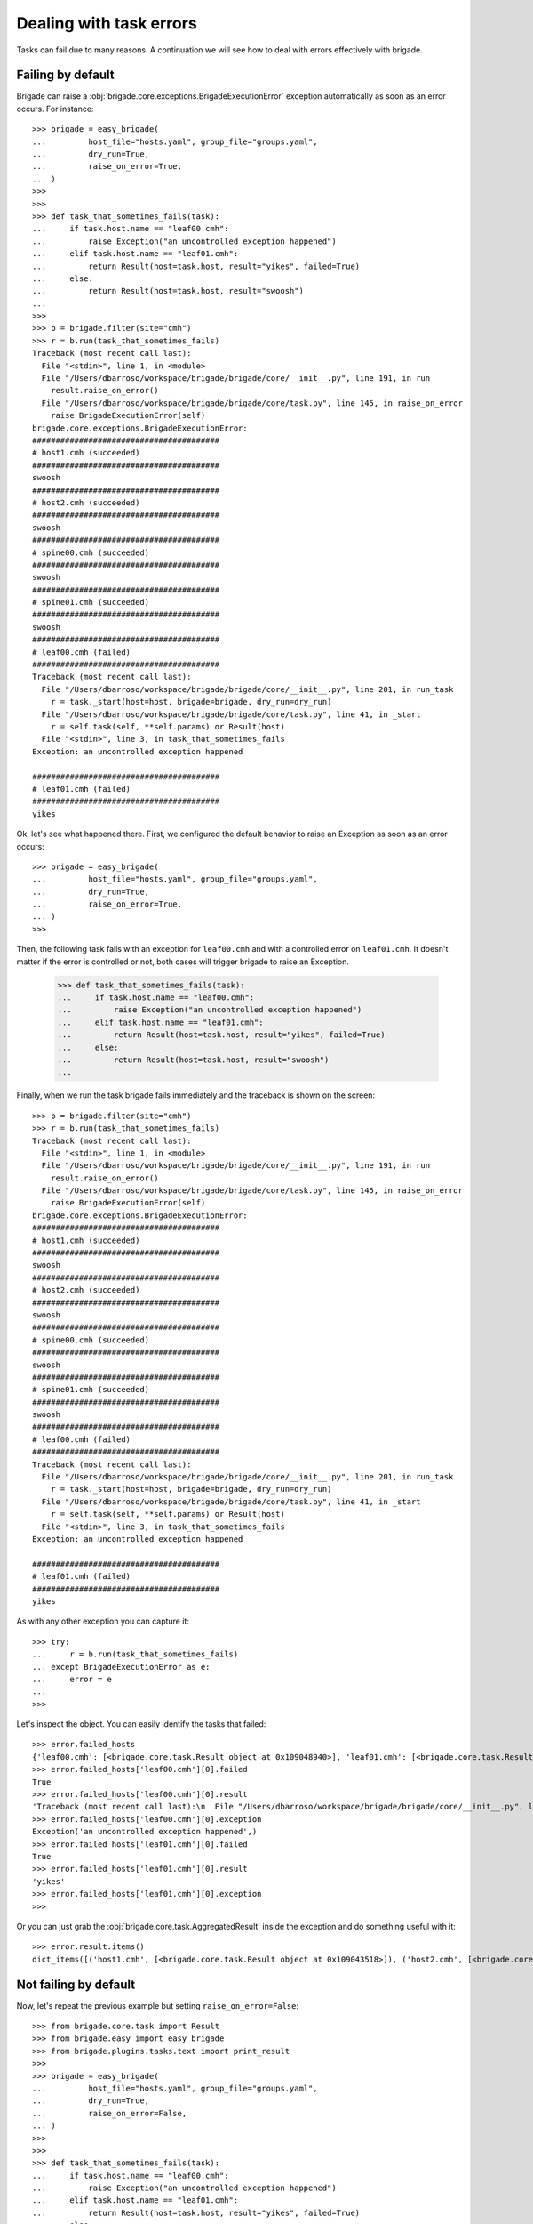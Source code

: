 Dealing with task errors
========================

Tasks can fail due to many reasons. A continuation we will see how to deal with errors effectively with brigade.

Failing by default
------------------

Brigade can raise a :obj:`brigade.core.exceptions.BrigadeExecutionError` exception automatically as soon as an error occurs. For instance::

    >>> brigade = easy_brigade(
    ...         host_file="hosts.yaml", group_file="groups.yaml",
    ...         dry_run=True,
    ...         raise_on_error=True,
    ... )
    >>>
    >>>
    >>> def task_that_sometimes_fails(task):
    ...     if task.host.name == "leaf00.cmh":
    ...         raise Exception("an uncontrolled exception happened")
    ...     elif task.host.name == "leaf01.cmh":
    ...         return Result(host=task.host, result="yikes", failed=True)
    ...     else:
    ...         return Result(host=task.host, result="swoosh")
    ...
    >>>
    >>> b = brigade.filter(site="cmh")
    >>> r = b.run(task_that_sometimes_fails)
    Traceback (most recent call last):
      File "<stdin>", line 1, in <module>
      File "/Users/dbarroso/workspace/brigade/brigade/core/__init__.py", line 191, in run
        result.raise_on_error()
      File "/Users/dbarroso/workspace/brigade/brigade/core/task.py", line 145, in raise_on_error
        raise BrigadeExecutionError(self)
    brigade.core.exceptions.BrigadeExecutionError:
    ########################################
    # host1.cmh (succeeded)
    ########################################
    swoosh
    ########################################
    # host2.cmh (succeeded)
    ########################################
    swoosh
    ########################################
    # spine00.cmh (succeeded)
    ########################################
    swoosh
    ########################################
    # spine01.cmh (succeeded)
    ########################################
    swoosh
    ########################################
    # leaf00.cmh (failed)
    ########################################
    Traceback (most recent call last):
      File "/Users/dbarroso/workspace/brigade/brigade/core/__init__.py", line 201, in run_task
        r = task._start(host=host, brigade=brigade, dry_run=dry_run)
      File "/Users/dbarroso/workspace/brigade/brigade/core/task.py", line 41, in _start
        r = self.task(self, **self.params) or Result(host)
      File "<stdin>", line 3, in task_that_sometimes_fails
    Exception: an uncontrolled exception happened

    ########################################
    # leaf01.cmh (failed)
    ########################################
    yikes

Ok, let's see what happened there. First, we configured the default behavior to raise an Exception as soon as an error occurs::

    >>> brigade = easy_brigade(
    ...         host_file="hosts.yaml", group_file="groups.yaml",
    ...         dry_run=True,
    ...         raise_on_error=True,
    ... )
    >>>

Then, the following task fails with an exception for ``leaf00.cmh`` and with a controlled error on ``leaf01.cmh``. It doesn't matter if the error is controlled or not, both cases will trigger brigade to raise an Exception.

    >>> def task_that_sometimes_fails(task):
    ...     if task.host.name == "leaf00.cmh":
    ...         raise Exception("an uncontrolled exception happened")
    ...     elif task.host.name == "leaf01.cmh":
    ...         return Result(host=task.host, result="yikes", failed=True)
    ...     else:
    ...         return Result(host=task.host, result="swoosh")
    ...

Finally, when we run the task brigade fails immediately and the traceback is shown on the screen::

    >>> b = brigade.filter(site="cmh")
    >>> r = b.run(task_that_sometimes_fails)
    Traceback (most recent call last):
      File "<stdin>", line 1, in <module>
      File "/Users/dbarroso/workspace/brigade/brigade/core/__init__.py", line 191, in run
        result.raise_on_error()
      File "/Users/dbarroso/workspace/brigade/brigade/core/task.py", line 145, in raise_on_error
        raise BrigadeExecutionError(self)
    brigade.core.exceptions.BrigadeExecutionError:
    ########################################
    # host1.cmh (succeeded)
    ########################################
    swoosh
    ########################################
    # host2.cmh (succeeded)
    ########################################
    swoosh
    ########################################
    # spine00.cmh (succeeded)
    ########################################
    swoosh
    ########################################
    # spine01.cmh (succeeded)
    ########################################
    swoosh
    ########################################
    # leaf00.cmh (failed)
    ########################################
    Traceback (most recent call last):
      File "/Users/dbarroso/workspace/brigade/brigade/core/__init__.py", line 201, in run_task
        r = task._start(host=host, brigade=brigade, dry_run=dry_run)
      File "/Users/dbarroso/workspace/brigade/brigade/core/task.py", line 41, in _start
        r = self.task(self, **self.params) or Result(host)
      File "<stdin>", line 3, in task_that_sometimes_fails
    Exception: an uncontrolled exception happened

    ########################################
    # leaf01.cmh (failed)
    ########################################
    yikes

As with any other exception you can capture it::

    >>> try:
    ...     r = b.run(task_that_sometimes_fails)
    ... except BrigadeExecutionError as e:
    ...     error = e
    ...
    >>>

Let's inspect the object. You can easily identify the tasks that failed::

    >>> error.failed_hosts
    {'leaf00.cmh': [<brigade.core.task.Result object at 0x109048940>], 'leaf01.cmh': [<brigade.core.task.Result object at 0x1090439e8>]}
    >>> error.failed_hosts['leaf00.cmh'][0].failed
    True
    >>> error.failed_hosts['leaf00.cmh'][0].result
    'Traceback (most recent call last):\n  File "/Users/dbarroso/workspace/brigade/brigade/core/__init__.py", line 201, in run_task\n    r = task._start(host=host, brigade=brigade, dry_run=dry_run)\n  File "/Users/dbarroso/workspace/brigade/brigade/core/task.py", line 41, in _start\n    r = self.task(self, **self.params) or Result(host)\n  File "<stdin>", line 3, in task_that_sometimes_fails\nException: an uncontrolled exception happened\n'
    >>> error.failed_hosts['leaf00.cmh'][0].exception
    Exception('an uncontrolled exception happened',)
    >>> error.failed_hosts['leaf01.cmh'][0].failed
    True
    >>> error.failed_hosts['leaf01.cmh'][0].result
    'yikes'
    >>> error.failed_hosts['leaf01.cmh'][0].exception
    >>>

Or you can just grab the :obj:`brigade.core.task.AggregatedResult` inside the exception and do something useful with it::

    >>> error.result.items()
    dict_items([('host1.cmh', [<brigade.core.task.Result object at 0x109043518>]), ('host2.cmh', [<brigade.core.task.Result object at 0x109048c50>]), ('spine00.cmh', [<brigade.core.task.Result object at 0x1090486a0>]), ('spine01.cmh', [<brigade.core.task.Result object at 0x1090483c8>]), ('leaf00.cmh', [<brigade.core.task.Result object at 0x109048940>]), ('leaf01.cmh', [<brigade.core.task.Result object at 0x1090439e8>])])

Not failing by default
----------------------

Now, let's repeat the previous example but setting ``raise_on_error=False``::

    >>> from brigade.core.task import Result
    >>> from brigade.easy import easy_brigade
    >>> from brigade.plugins.tasks.text import print_result
    >>>
    >>> brigade = easy_brigade(
    ...         host_file="hosts.yaml", group_file="groups.yaml",
    ...         dry_run=True,
    ...         raise_on_error=False,
    ... )
    >>>
    >>>
    >>> def task_that_sometimes_fails(task):
    ...     if task.host.name == "leaf00.cmh":
    ...         raise Exception("an uncontrolled exception happened")
    ...     elif task.host.name == "leaf01.cmh":
    ...         return Result(host=task.host, result="yikes", failed=True)
    ...     else:
    ...         return Result(host=task.host, result="swoosh")
    ...
    >>>
    >>> b = brigade.filter(site="cmh")
    >>>
    >>> r = b.run(task_that_sometimes_fails)
    >>>

If ``raise_on_error=False`` the result of the task will contain a :obj:`brigade.core.task.AggregatedResult` object describing what happened::

    >>> r["leaf00.cmh"].failed
    True
    >>> r["leaf00.cmh"].result
    'Traceback (most recent call last):\n  File "/Users/dbarroso/workspace/brigade/brigade/core/__init__.py", line 201, in run_task\n    r = task._start(host=host, brigade=brigade, dry_run=dry_run)\n  File "/Users/dbarroso/workspace/brigade/brigade/core/task.py", line 41, in _start\n    r = self.task(self, **self.params) or Result(host)\n  File "<stdin>", line 3, in task_that_sometimes_fails\nException: an uncontrolled exception happened\n'
    >>> r["leaf00.cmh"].exception
    Exception('an uncontrolled exception happened',)
    >>> r["leaf01.cmh"].failed
    True
    >>> r["leaf01.cmh"].result
    'yikes'
    >>> r["leaf01.cmh"].exception
    >>> r["host1.cmh"].failed
    False
    >>> r["host1.cmh"].result
    'swoosh'

Skipping Hosts
--------------

If you set ``raise_on_error=False`` and a task fails ``brigade`` will keep track of the failing hosts and will skip the host in following tasks::

	>>> r = b.run(task_that_sometimes_fails)
	>>> r.failed
	True
	>>> r.failed
	False

What did just happen? Let's inspect the result::

	>>> r.skipped
	True
	>>> r['leaf00.cmh'].failed
	False
	>>> r['leaf00.cmh'].skipped
	True
	>>> r['leaf00.cmh'].result
	>>> r['leaf01.cmh'].failed
	False
	>>> r['leaf01.cmh'].skipped
	True
	>>> r['leaf01.cmh'].result
	>>>

As you can see the second time we ran the same tasks didn't trigger any error because the hosts that failed the first time were skipped. You can inspect which devices are on the "blacklist"::

	>>> b.data.failed_hosts
	{'leaf00.cmh', 'leaf01.cmh'}

And even whitelist them:

	>>> r = b.run(task_that_sometimes_fails)
	>>> r['leaf00.cmh'].skipped
	True
	>>> r['leaf01.cmh'].skipped
	False
	>>> r['leaf01.cmh'].failed
	True

You can also reset the list of blacklisted hosts::

	>>> b.data.failed_hosts = set()
	>>> r = b.run(task_that_sometimes_fails)
	>>> r['leaf00.cmh'].skipped
	False
	>>> r['leaf00.cmh'].failed
	True
	>>> r['leaf01.cmh'].skipped
	False
	>>> r['leaf01.cmh'].failed
	True

``AggreggatedResult``
---------------------

Regardless of if you had ``raise_on_error`` set to ``True`` or ``False`` you will have access to the very same :obj:`brigade.core.task.AggregatedResult` object. The only difference is that in the former case you will have the object in the ``result`` attribute of a :obj:`brigade.core.exceptions.BrigadeExecutionError` object and on the latter you will get it in the assigned variable.

Let's see a few things you can do with an :obj:`brigade.core.task.AggregatedResult` object::

	>>> r
	AggregatedResult: task_that_sometimes_fails
	>>> r.failed
	True
	>>> r.failed_hosts
	{'leaf00.cmh': [<brigade.core.task.Result object at 0x108be7518>], 'leaf01.cmh': [<brigade.core.task.Result object at 0x109051f98>]}
	>>> r.raise_on_error()
	Traceback (most recent call last):
	  File "<stdin>", line 1, in <module>
	  File "/Users/dbarroso/workspace/brigade/brigade/core/task.py", line 145, in raise_on_error
		raise BrigadeExecutionError(self)
	brigade.core.exceptions.BrigadeExecutionError:
	########################################
	# host1.cmh (succeeded)
	########################################
	swoosh
	########################################
	# host2.cmh (succeeded)
	########################################
	swoosh
	########################################
	# spine00.cmh (succeeded)
	########################################
	swoosh
	########################################
	# spine01.cmh (succeeded)
	########################################
	swoosh
	########################################
	# leaf00.cmh (failed)
	########################################
	Traceback (most recent call last):
	  File "/Users/dbarroso/workspace/brigade/brigade/core/__init__.py", line 201, in run_task
		r = task._start(host=host, brigade=brigade, dry_run=dry_run)
	  File "/Users/dbarroso/workspace/brigade/brigade/core/task.py", line 41, in _start
		r = self.task(self, **self.params) or Result(host)
	  File "<stdin>", line 3, in task_that_sometimes_fails
	Exception: an uncontrolled exception happened

	########################################
	# leaf01.cmh (failed)
	########################################
	yikes

As you can see you can quickly discern if the execution failed and you can even trigger the exception automatically if needed (if no host failed ``r.raise_on_error`` will just return ``None``)

Overriding default behavior
---------------------------

Regardless of the default behavior you can force ``raise_on_error`` on a per task basis::

	>>> r = b.run(task_that_sometimes_fails,
	...           raise_on_error=True)
	Traceback (most recent call last):
	  File "<stdin>", line 2, in <module>
	r = b.run(task_that_sometimes_fails,
			  raise_on_error=False)
	  File "/Users/dbarroso/workspace/brigade/brigade/core/__init__.py", line 191, in run
		result.raise_on_error()
	  File "/Users/dbarroso/workspace/brigade/brigade/core/task.py", line 145, in raise_on_error
		raise BrigadeExecutionError(self)
	brigade.core.exceptions.BrigadeExecutionError:
	########################################
	# host1.cmh (succeeded)
	########################################
	swoosh
	########################################
	# host2.cmh (succeeded)
	########################################
	swoosh
	########################################
	# spine00.cmh (succeeded)
	########################################
	swoosh
	########################################
	# spine01.cmh (succeeded)
	########################################
	swoosh
	########################################
	# leaf00.cmh (failed)
	########################################
	Traceback (most recent call last):
	  File "/Users/dbarroso/workspace/brigade/brigade/core/__init__.py", line 201, in run_task
		r = task._start(host=host, brigade=brigade, dry_run=dry_run)
	  File "/Users/dbarroso/workspace/brigade/brigade/core/task.py", line 41, in _start
		r = self.task(self, **self.params) or Result(host)
	  File "<stdin>", line 3, in task_that_sometimes_fails
	Exception: an uncontrolled exception happened

	########################################
	# leaf01.cmh (failed)
	########################################
	yikes

	>>> r = b.run(task_that_sometimes_fails,
	...           raise_on_error=False)
	>>>

As you can see, regardless of what ``brigade`` had configured to do, the task failed on the first case but didn't on the second one.

Which one to use
----------------

It depends™. As a rule of thumb it's probably safer to fail by default and capture errors explicitly. For instance, a continuation you can see an example where we run a task that can change the system and if it fails we try to run a cleanup operation and if it doesn't succeed either we blacklist the host so further tasks are skipped for that host::

	try:
		brigade.run(task_that_attempts_to_change_the_system)
	except BrigadeExecutionError as e:
		for host in e.failed_hosts.keys():
			r = brigade.filter(name=host).run(task_that_reverts_changes,
											  raise_on_error=True)
			if r.failed:
				brigade.data.failed_hosts.add(host)

In other simpler cases it might be just simpler and completely safe to ignore errors::

	r = brigade.run(a_task_that_is_safe_if_it_fails)
	brigade.run(print_result,
				data=result)
